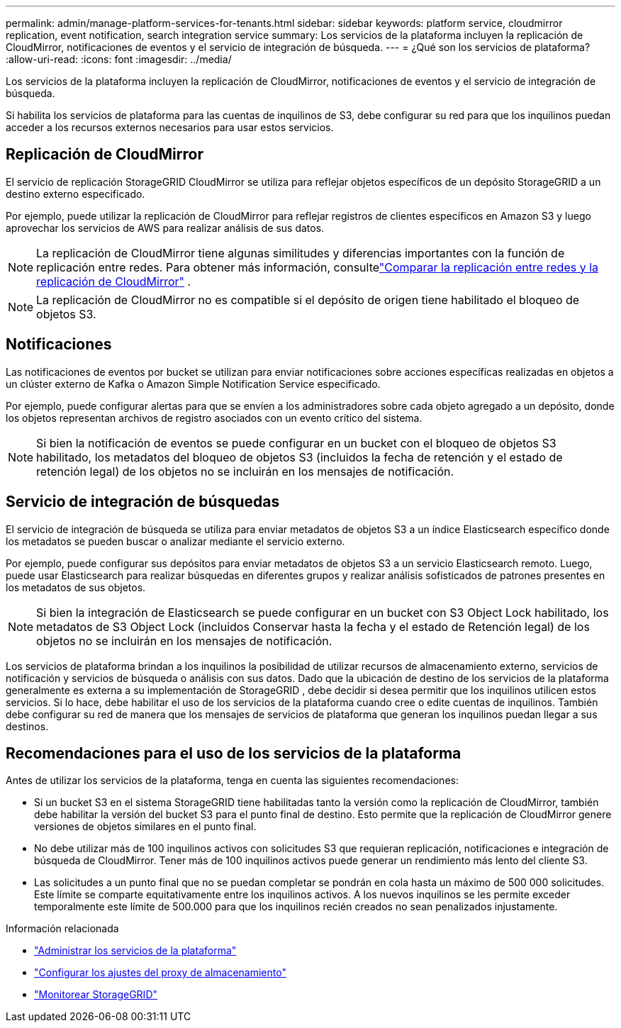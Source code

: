 ---
permalink: admin/manage-platform-services-for-tenants.html 
sidebar: sidebar 
keywords: platform service, cloudmirror replication, event notification, search integration service 
summary: Los servicios de la plataforma incluyen la replicación de CloudMirror, notificaciones de eventos y el servicio de integración de búsqueda. 
---
= ¿Qué son los servicios de plataforma?
:allow-uri-read: 
:icons: font
:imagesdir: ../media/


[role="lead"]
Los servicios de la plataforma incluyen la replicación de CloudMirror, notificaciones de eventos y el servicio de integración de búsqueda.

Si habilita los servicios de plataforma para las cuentas de inquilinos de S3, debe configurar su red para que los inquilinos puedan acceder a los recursos externos necesarios para usar estos servicios.



== Replicación de CloudMirror

El servicio de replicación StorageGRID CloudMirror se utiliza para reflejar objetos específicos de un depósito StorageGRID a un destino externo especificado.

Por ejemplo, puede utilizar la replicación de CloudMirror para reflejar registros de clientes específicos en Amazon S3 y luego aprovechar los servicios de AWS para realizar análisis de sus datos.


NOTE: La replicación de CloudMirror tiene algunas similitudes y diferencias importantes con la función de replicación entre redes.  Para obtener más información, consultelink:../admin/grid-federation-compare-cgr-to-cloudmirror.html["Comparar la replicación entre redes y la replicación de CloudMirror"] .


NOTE: La replicación de CloudMirror no es compatible si el depósito de origen tiene habilitado el bloqueo de objetos S3.



== Notificaciones

Las notificaciones de eventos por bucket se utilizan para enviar notificaciones sobre acciones específicas realizadas en objetos a un clúster externo de Kafka o Amazon Simple Notification Service especificado.

Por ejemplo, puede configurar alertas para que se envíen a los administradores sobre cada objeto agregado a un depósito, donde los objetos representan archivos de registro asociados con un evento crítico del sistema.


NOTE: Si bien la notificación de eventos se puede configurar en un bucket con el bloqueo de objetos S3 habilitado, los metadatos del bloqueo de objetos S3 (incluidos la fecha de retención y el estado de retención legal) de los objetos no se incluirán en los mensajes de notificación.



== Servicio de integración de búsquedas

El servicio de integración de búsqueda se utiliza para enviar metadatos de objetos S3 a un índice Elasticsearch específico donde los metadatos se pueden buscar o analizar mediante el servicio externo.

Por ejemplo, puede configurar sus depósitos para enviar metadatos de objetos S3 a un servicio Elasticsearch remoto.  Luego, puede usar Elasticsearch para realizar búsquedas en diferentes grupos y realizar análisis sofisticados de patrones presentes en los metadatos de sus objetos.


NOTE: Si bien la integración de Elasticsearch se puede configurar en un bucket con S3 Object Lock habilitado, los metadatos de S3 Object Lock (incluidos Conservar hasta la fecha y el estado de Retención legal) de los objetos no se incluirán en los mensajes de notificación.

Los servicios de plataforma brindan a los inquilinos la posibilidad de utilizar recursos de almacenamiento externo, servicios de notificación y servicios de búsqueda o análisis con sus datos.  Dado que la ubicación de destino de los servicios de la plataforma generalmente es externa a su implementación de StorageGRID , debe decidir si desea permitir que los inquilinos utilicen estos servicios.  Si lo hace, debe habilitar el uso de los servicios de la plataforma cuando cree o edite cuentas de inquilinos.  También debe configurar su red de manera que los mensajes de servicios de plataforma que generan los inquilinos puedan llegar a sus destinos.



== Recomendaciones para el uso de los servicios de la plataforma

Antes de utilizar los servicios de la plataforma, tenga en cuenta las siguientes recomendaciones:

* Si un bucket S3 en el sistema StorageGRID tiene habilitadas tanto la versión como la replicación de CloudMirror, también debe habilitar la versión del bucket S3 para el punto final de destino.  Esto permite que la replicación de CloudMirror genere versiones de objetos similares en el punto final.
* No debe utilizar más de 100 inquilinos activos con solicitudes S3 que requieran replicación, notificaciones e integración de búsqueda de CloudMirror.  Tener más de 100 inquilinos activos puede generar un rendimiento más lento del cliente S3.
* Las solicitudes a un punto final que no se puedan completar se pondrán en cola hasta un máximo de 500 000 solicitudes.  Este límite se comparte equitativamente entre los inquilinos activos.  A los nuevos inquilinos se les permite exceder temporalmente este límite de 500.000 para que los inquilinos recién creados no sean penalizados injustamente.


.Información relacionada
* link:../tenant/what-platform-services-are.html["Administrar los servicios de la plataforma"]
* link:configuring-storage-proxy-settings.html["Configurar los ajustes del proxy de almacenamiento"]
* link:../monitor/index.html["Monitorear StorageGRID"]

